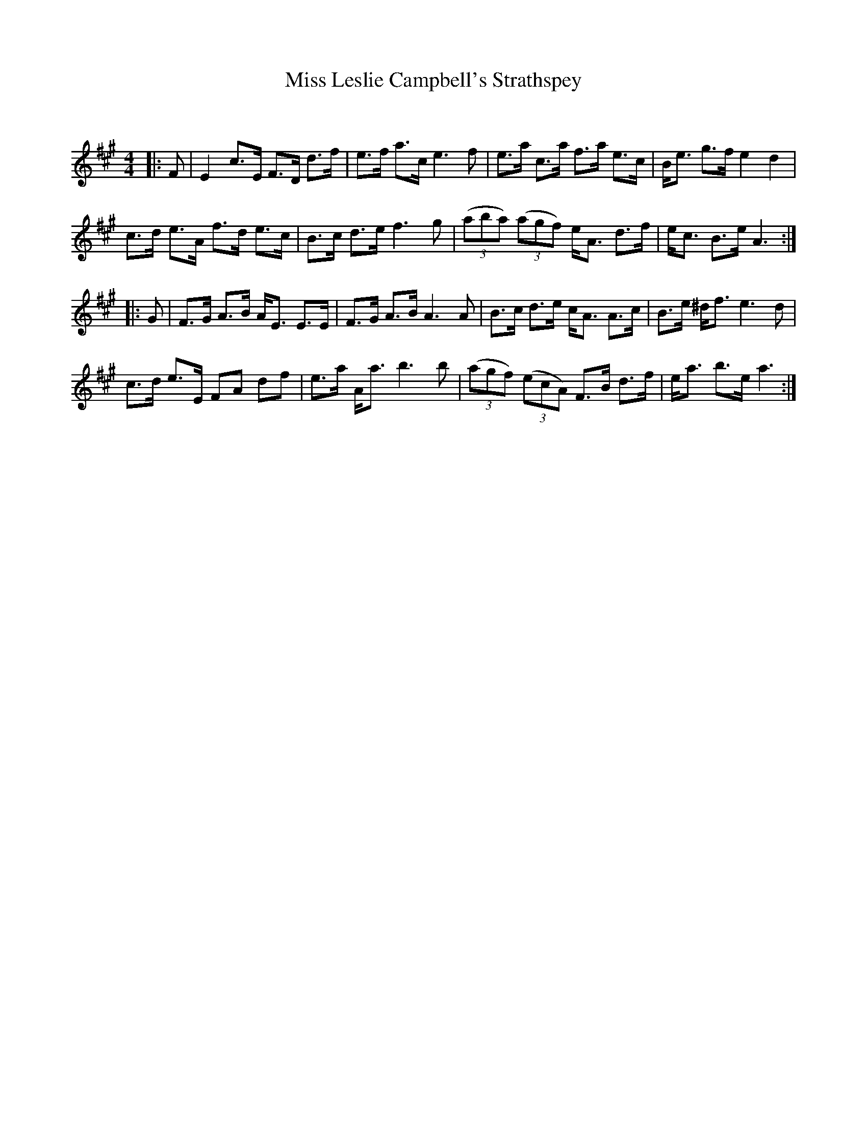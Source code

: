 X:1
T: Miss Leslie Campbell's Strathspey
C:
R:Strathspey
Q: 128
K:A
M:4/4
L:1/16
|:F2|E4 c3E F3D d3f|e3f a3c e6 f2|e3a c3a f3a e3c|Be3 g3f e4 d4|
c3d e3A f3d e3c|B3c d3e f6 g2|((3a2b2a2) ((3a2g2f2) eA3 d3f|ec3 B3e A6:|
|:G2|F3G A3B AE3 E3E|F3G A3B A6 A2|B3c d3e cA3 A3c|B3e ^df3 e6 d2|
c3d e3E F2A2 d2f2|e3a Aa3 b6 b2|((3a2g2f2) ((3e2c2A2) F3B d3f|ea3 b3e a6:|
